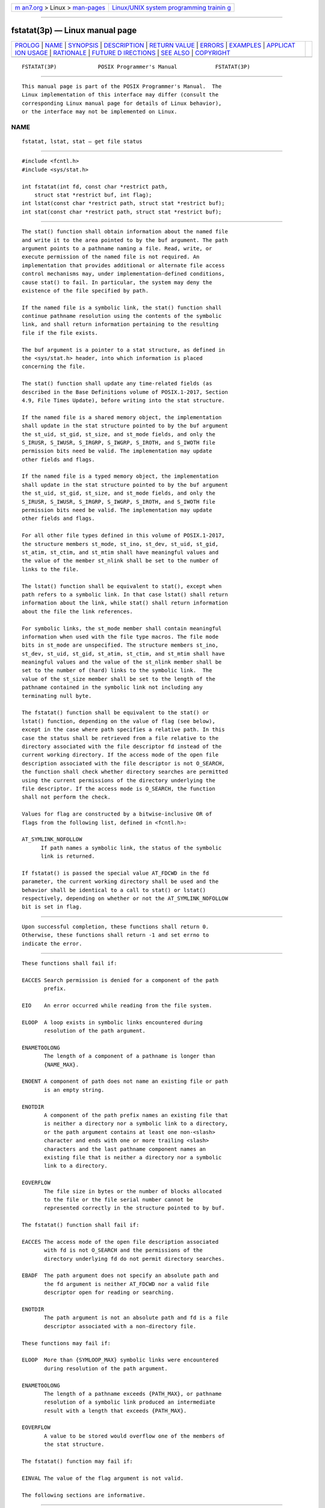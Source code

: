 .. container:: page-top

.. container:: nav-bar

   +----------------------------------+----------------------------------+
   | `m                               | `Linux/UNIX system programming   |
   | an7.org <../../../index.html>`__ | trainin                          |
   | > Linux >                        | g <http://man7.org/training/>`__ |
   | `man-pages <../index.html>`__    |                                  |
   +----------------------------------+----------------------------------+

--------------

fstatat(3p) — Linux manual page
===============================

+-----------------------------------+-----------------------------------+
| `PROLOG <#PROLOG>`__ \|           |                                   |
| `NAME <#NAME>`__ \|               |                                   |
| `SYNOPSIS <#SYNOPSIS>`__ \|       |                                   |
| `DESCRIPTION <#DESCRIPTION>`__ \| |                                   |
| `RETURN VALUE <#RETURN_VALUE>`__  |                                   |
| \| `ERRORS <#ERRORS>`__ \|        |                                   |
| `EXAMPLES <#EXAMPLES>`__ \|       |                                   |
| `APPLICAT                         |                                   |
| ION USAGE <#APPLICATION_USAGE>`__ |                                   |
| \| `RATIONALE <#RATIONALE>`__ \|  |                                   |
| `FUTURE D                         |                                   |
| IRECTIONS <#FUTURE_DIRECTIONS>`__ |                                   |
| \| `SEE ALSO <#SEE_ALSO>`__ \|    |                                   |
| `COPYRIGHT <#COPYRIGHT>`__        |                                   |
+-----------------------------------+-----------------------------------+
| .. container:: man-search-box     |                                   |
+-----------------------------------+-----------------------------------+

::

   FSTATAT(3P)             POSIX Programmer's Manual            FSTATAT(3P)


-----------------------------------------------------

::

          This manual page is part of the POSIX Programmer's Manual.  The
          Linux implementation of this interface may differ (consult the
          corresponding Linux manual page for details of Linux behavior),
          or the interface may not be implemented on Linux.

NAME
-------------------------------------------------

::

          fstatat, lstat, stat — get file status


---------------------------------------------------------

::

          #include <fcntl.h>
          #include <sys/stat.h>

          int fstatat(int fd, const char *restrict path,
              struct stat *restrict buf, int flag);
          int lstat(const char *restrict path, struct stat *restrict buf);
          int stat(const char *restrict path, struct stat *restrict buf);


---------------------------------------------------------------

::

          The stat() function shall obtain information about the named file
          and write it to the area pointed to by the buf argument. The path
          argument points to a pathname naming a file. Read, write, or
          execute permission of the named file is not required. An
          implementation that provides additional or alternate file access
          control mechanisms may, under implementation-defined conditions,
          cause stat() to fail. In particular, the system may deny the
          existence of the file specified by path.

          If the named file is a symbolic link, the stat() function shall
          continue pathname resolution using the contents of the symbolic
          link, and shall return information pertaining to the resulting
          file if the file exists.

          The buf argument is a pointer to a stat structure, as defined in
          the <sys/stat.h> header, into which information is placed
          concerning the file.

          The stat() function shall update any time-related fields (as
          described in the Base Definitions volume of POSIX.1‐2017, Section
          4.9, File Times Update), before writing into the stat structure.

          If the named file is a shared memory object, the implementation
          shall update in the stat structure pointed to by the buf argument
          the st_uid, st_gid, st_size, and st_mode fields, and only the
          S_IRUSR, S_IWUSR, S_IRGRP, S_IWGRP, S_IROTH, and S_IWOTH file
          permission bits need be valid. The implementation may update
          other fields and flags.

          If the named file is a typed memory object, the implementation
          shall update in the stat structure pointed to by the buf argument
          the st_uid, st_gid, st_size, and st_mode fields, and only the
          S_IRUSR, S_IWUSR, S_IRGRP, S_IWGRP, S_IROTH, and S_IWOTH file
          permission bits need be valid. The implementation may update
          other fields and flags.

          For all other file types defined in this volume of POSIX.1‐2017,
          the structure members st_mode, st_ino, st_dev, st_uid, st_gid,
          st_atim, st_ctim, and st_mtim shall have meaningful values and
          the value of the member st_nlink shall be set to the number of
          links to the file.

          The lstat() function shall be equivalent to stat(), except when
          path refers to a symbolic link. In that case lstat() shall return
          information about the link, while stat() shall return information
          about the file the link references.

          For symbolic links, the st_mode member shall contain meaningful
          information when used with the file type macros. The file mode
          bits in st_mode are unspecified. The structure members st_ino,
          st_dev, st_uid, st_gid, st_atim, st_ctim, and st_mtim shall have
          meaningful values and the value of the st_nlink member shall be
          set to the number of (hard) links to the symbolic link.  The
          value of the st_size member shall be set to the length of the
          pathname contained in the symbolic link not including any
          terminating null byte.

          The fstatat() function shall be equivalent to the stat() or
          lstat() function, depending on the value of flag (see below),
          except in the case where path specifies a relative path. In this
          case the status shall be retrieved from a file relative to the
          directory associated with the file descriptor fd instead of the
          current working directory. If the access mode of the open file
          description associated with the file descriptor is not O_SEARCH,
          the function shall check whether directory searches are permitted
          using the current permissions of the directory underlying the
          file descriptor. If the access mode is O_SEARCH, the function
          shall not perform the check.

          Values for flag are constructed by a bitwise-inclusive OR of
          flags from the following list, defined in <fcntl.h>:

          AT_SYMLINK_NOFOLLOW
                If path names a symbolic link, the status of the symbolic
                link is returned.

          If fstatat() is passed the special value AT_FDCWD in the fd
          parameter, the current working directory shall be used and the
          behavior shall be identical to a call to stat() or lstat()
          respectively, depending on whether or not the AT_SYMLINK_NOFOLLOW
          bit is set in flag.


-----------------------------------------------------------------

::

          Upon successful completion, these functions shall return 0.
          Otherwise, these functions shall return -1 and set errno to
          indicate the error.


-----------------------------------------------------

::

          These functions shall fail if:

          EACCES Search permission is denied for a component of the path
                 prefix.

          EIO    An error occurred while reading from the file system.

          ELOOP  A loop exists in symbolic links encountered during
                 resolution of the path argument.

          ENAMETOOLONG
                 The length of a component of a pathname is longer than
                 {NAME_MAX}.

          ENOENT A component of path does not name an existing file or path
                 is an empty string.

          ENOTDIR
                 A component of the path prefix names an existing file that
                 is neither a directory nor a symbolic link to a directory,
                 or the path argument contains at least one non-<slash>
                 character and ends with one or more trailing <slash>
                 characters and the last pathname component names an
                 existing file that is neither a directory nor a symbolic
                 link to a directory.

          EOVERFLOW
                 The file size in bytes or the number of blocks allocated
                 to the file or the file serial number cannot be
                 represented correctly in the structure pointed to by buf.

          The fstatat() function shall fail if:

          EACCES The access mode of the open file description associated
                 with fd is not O_SEARCH and the permissions of the
                 directory underlying fd do not permit directory searches.

          EBADF  The path argument does not specify an absolute path and
                 the fd argument is neither AT_FDCWD nor a valid file
                 descriptor open for reading or searching.

          ENOTDIR
                 The path argument is not an absolute path and fd is a file
                 descriptor associated with a non-directory file.

          These functions may fail if:

          ELOOP  More than {SYMLOOP_MAX} symbolic links were encountered
                 during resolution of the path argument.

          ENAMETOOLONG
                 The length of a pathname exceeds {PATH_MAX}, or pathname
                 resolution of a symbolic link produced an intermediate
                 result with a length that exceeds {PATH_MAX}.

          EOVERFLOW
                 A value to be stored would overflow one of the members of
                 the stat structure.

          The fstatat() function may fail if:

          EINVAL The value of the flag argument is not valid.

          The following sections are informative.


---------------------------------------------------------

::

      Obtaining File Status Information
          The following example shows how to obtain file status information
          for a file named /home/cnd/mod1.  The structure variable buffer
          is defined for the stat structure.

              #include <sys/types.h>
              #include <sys/stat.h>
              #include <fcntl.h>

              struct stat buffer;
              int         status;
              ...
              status = stat("/home/cnd/mod1", &buffer);

      Getting Directory Information
          The following example fragment gets status information for each
          entry in a directory. The call to the stat() function stores file
          information in the stat structure pointed to by statbuf.  The
          lines that follow the stat() call format the fields in the stat
          structure for presentation to the user of the program.

              #include <sys/types.h>
              #include <sys/stat.h>
              #include <dirent.h>
              #include <pwd.h>
              #include <grp.h>
              #include <time.h>
              #include <locale.h>
              #include <langinfo.h>
              #include <stdio.h>
              #include <stdint.h>

              struct dirent  *dp;
              struct stat     statbuf;
              struct passwd  *pwd;
              struct group   *grp;
              struct tm      *tm;
              char            datestring[256];
              ...
              /* Loop through directory entries. */
              while ((dp = readdir(dir)) != NULL) {

                  /* Get entry's information. */
                  if (stat(dp->d_name, &statbuf) == -1)
                      continue;

                  /* Print out type, permissions, and number of links. */
                  printf("%10.10s", sperm (statbuf.st_mode));
                  printf("%4d", statbuf.st_nlink);

                  /* Print out owner's name if it is found using getpwuid(). */
                  if ((pwd = getpwuid(statbuf.st_uid)) != NULL)
                      printf(" %-8.8s", pwd->pw_name);
                  else
                      printf(" %-8d", statbuf.st_uid);

                  /* Print out group name if it is found using getgrgid(). */
                  if ((grp = getgrgid(statbuf.st_gid)) != NULL)
                      printf(" %-8.8s", grp->gr_name);
                  else
                      printf(" %-8d", statbuf.st_gid);

                  /* Print size of file. */
                  printf(" %9jd", (intmax_t)statbuf.st_size);

                  tm = localtime(&statbuf.st_mtime);

                  /* Get localized date string. */
                  strftime(datestring, sizeof(datestring), nl_langinfo(D_T_FMT), tm);

                  printf(" %s %s\n", datestring, dp->d_name);
              }

      Obtaining Symbolic Link Status Information
          The following example shows how to obtain status information for
          a symbolic link named /modules/pass1.  The structure variable
          buffer is defined for the stat structure. If the path argument
          specified the pathname for the file pointed to by the symbolic
          link (/home/cnd/mod1), the results of calling the function would
          be the same as those returned by a call to the stat() function.

              #include <sys/stat.h>

              struct stat buffer;
              int status;
              ...
              status = lstat("/modules/pass1", &buffer);


---------------------------------------------------------------------------

::

          None.


-----------------------------------------------------------

::

          The intent of the paragraph describing ``additional or alternate
          file access control mechanisms'' is to allow a secure
          implementation where a process with a label that does not
          dominate the file's label cannot perform a stat() function. This
          is not related to read permission; a process with a label that
          dominates the file's label does not need read permission.  An
          implementation that supports write-up operations could fail
          fstat() function calls even though it has a valid file descriptor
          open for writing.

          The purpose of the fstatat() function is to obtain the status of
          files in directories other than the current working directory
          without exposure to race conditions. Any part of the path of a
          file could be changed in parallel to a call to stat(), resulting
          in unspecified behavior. By opening a file descriptor for the
          target directory and using the fstatat() function it can be
          guaranteed that the file for which status is returned is located
          relative to the desired directory.


---------------------------------------------------------------------------

::

          None.


---------------------------------------------------------

::

          access(3p), chmod(3p), fdopendir(3p), fstat(3p), mknod(3p),
          readlink(3p), symlink(3p)

          The Base Definitions volume of POSIX.1‐2017, Section 4.9, File
          Times Update, fcntl.h(0p), sys_stat.h(0p), sys_types.h(0p)


-----------------------------------------------------------

::

          Portions of this text are reprinted and reproduced in electronic
          form from IEEE Std 1003.1-2017, Standard for Information
          Technology -- Portable Operating System Interface (POSIX), The
          Open Group Base Specifications Issue 7, 2018 Edition, Copyright
          (C) 2018 by the Institute of Electrical and Electronics
          Engineers, Inc and The Open Group.  In the event of any
          discrepancy between this version and the original IEEE and The
          Open Group Standard, the original IEEE and The Open Group
          Standard is the referee document. The original Standard can be
          obtained online at http://www.opengroup.org/unix/online.html .

          Any typographical or formatting errors that appear in this page
          are most likely to have been introduced during the conversion of
          the source files to man page format. To report such errors, see
          https://www.kernel.org/doc/man-pages/reporting_bugs.html .

   IEEE/The Open Group               2017                       FSTATAT(3P)

--------------

Pages that refer to this page:
`sys_stat.h(0p) <../man0/sys_stat.h.0p.html>`__, 
`du(1p) <../man1/du.1p.html>`__,  `find(1p) <../man1/find.1p.html>`__, 
`ls(1p) <../man1/ls.1p.html>`__,  `pax(1p) <../man1/pax.1p.html>`__, 
`access(3p) <../man3/access.3p.html>`__, 
`chmod(3p) <../man3/chmod.3p.html>`__, 
`fchmod(3p) <../man3/fchmod.3p.html>`__, 
`fdopendir(3p) <../man3/fdopendir.3p.html>`__, 
`fstat(3p) <../man3/fstat.3p.html>`__, 
`ftw(3p) <../man3/ftw.3p.html>`__, 
`glob(3p) <../man3/glob.3p.html>`__, 
`lstat(3p) <../man3/lstat.3p.html>`__, 
`mknod(3p) <../man3/mknod.3p.html>`__, 
`nftw(3p) <../man3/nftw.3p.html>`__, 
`posix_spawn(3p) <../man3/posix_spawn.3p.html>`__, 
`readdir(3p) <../man3/readdir.3p.html>`__, 
`readlink(3p) <../man3/readlink.3p.html>`__, 
`stat(3p) <../man3/stat.3p.html>`__, 
`symlink(3p) <../man3/symlink.3p.html>`__, 
`utime(3p) <../man3/utime.3p.html>`__

--------------

--------------

.. container:: footer

   +-----------------------+-----------------------+-----------------------+
   | HTML rendering        |                       | |Cover of TLPI|       |
   | created 2021-08-27 by |                       |                       |
   | `Michael              |                       |                       |
   | Ker                   |                       |                       |
   | risk <https://man7.or |                       |                       |
   | g/mtk/index.html>`__, |                       |                       |
   | author of `The Linux  |                       |                       |
   | Programming           |                       |                       |
   | Interface <https:     |                       |                       |
   | //man7.org/tlpi/>`__, |                       |                       |
   | maintainer of the     |                       |                       |
   | `Linux man-pages      |                       |                       |
   | project <             |                       |                       |
   | https://www.kernel.or |                       |                       |
   | g/doc/man-pages/>`__. |                       |                       |
   |                       |                       |                       |
   | For details of        |                       |                       |
   | in-depth **Linux/UNIX |                       |                       |
   | system programming    |                       |                       |
   | training courses**    |                       |                       |
   | that I teach, look    |                       |                       |
   | `here <https://ma     |                       |                       |
   | n7.org/training/>`__. |                       |                       |
   |                       |                       |                       |
   | Hosting by `jambit    |                       |                       |
   | GmbH                  |                       |                       |
   | <https://www.jambit.c |                       |                       |
   | om/index_en.html>`__. |                       |                       |
   +-----------------------+-----------------------+-----------------------+

--------------

.. container:: statcounter

   |Web Analytics Made Easy - StatCounter|

.. |Cover of TLPI| image:: https://man7.org/tlpi/cover/TLPI-front-cover-vsmall.png
   :target: https://man7.org/tlpi/
.. |Web Analytics Made Easy - StatCounter| image:: https://c.statcounter.com/7422636/0/9b6714ff/1/
   :class: statcounter
   :target: https://statcounter.com/
